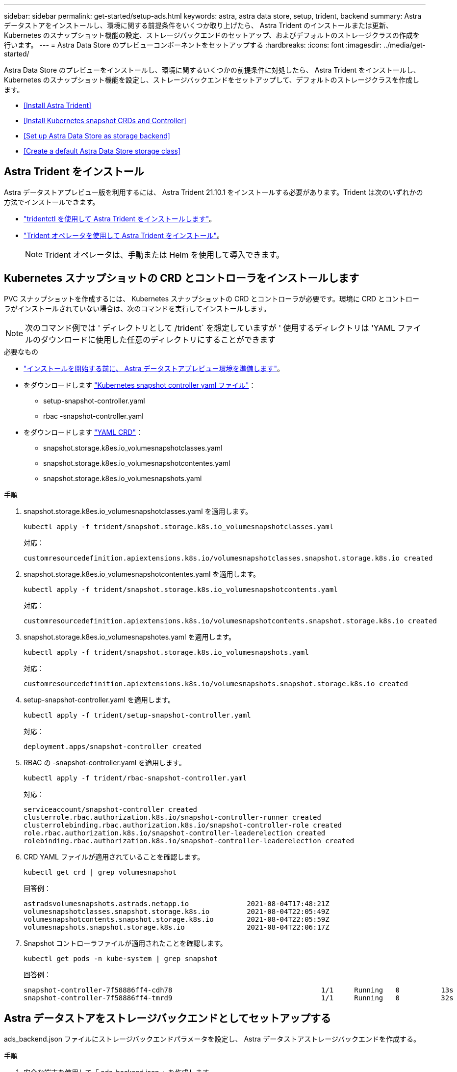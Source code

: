 ---
sidebar: sidebar 
permalink: get-started/setup-ads.html 
keywords: astra, astra data store, setup, trident, backend 
summary: Astra データストアをインストールし、環境に関する前提条件をいくつか取り上げたら、 Astra Trident のインストールまたは更新、 Kubernetes のスナップショット機能の設定、ストレージバックエンドのセットアップ、およびデフォルトのストレージクラスの作成を行います。 
---
= Astra Data Store のプレビューコンポーネントをセットアップする
:hardbreaks:
:icons: font
:imagesdir: ../media/get-started/


Astra Data Store のプレビューをインストールし、環境に関するいくつかの前提条件に対処したら、 Astra Trident をインストールし、 Kubernetes のスナップショット機能を設定し、ストレージバックエンドをセットアップして、デフォルトのストレージクラスを作成します。

* <<Install Astra Trident>>
* <<Install Kubernetes snapshot CRDs and Controller>>
* <<Set up Astra Data Store as storage backend>>
* <<Create a default Astra Data Store storage class>>




== Astra Trident をインストール

Astra データストアプレビュー版を利用するには、 Astra Trident 21.10.1 をインストールする必要があります。Trident は次のいずれかの方法でインストールできます。

* https://docs.netapp.com/us-en/trident/trident-get-started/kubernetes-deploy-tridentctl.html["tridentctl を使用して Astra Trident をインストールします"^]。
* https://docs.netapp.com/us-en/trident/trident-get-started/kubernetes-deploy-operator.html["Trident オペレータを使用して Astra Trident をインストール"^]。
+

NOTE: Trident オペレータは、手動または Helm を使用して導入できます。





== Kubernetes スナップショットの CRD とコントローラをインストールします

PVC スナップショットを作成するには、 Kubernetes スナップショットの CRD とコントローラが必要です。環境に CRD とコントローラがインストールされていない場合は、次のコマンドを実行してインストールします。


NOTE: 次のコマンド例では ' ディレクトリとして /trident` を想定していますが ' 使用するディレクトリは 'YAML ファイルのダウンロードに使用した任意のディレクトリにすることができます

.必要なもの
* link:requirements.html["インストールを開始する前に、 Astra データストアプレビュー環境を準備します"]。
* をダウンロードします link:https://github.com/kubernetes-csi/external-snapshotter/tree/master/deploy/kubernetes/snapshot-controller["Kubernetes snapshot controller yaml ファイル"]：
+
** setup-snapshot-controller.yaml
** rbac -snapshot-controller.yaml


* をダウンロードします link:https://github.com/kubernetes-csi/external-snapshotter/tree/master/client/config/crd["YAML CRD"]：
+
** snapshot.storage.k8es.io_volumesnapshotclasses.yaml
** snapshot.storage.k8es.io_volumesnapshotcontentes.yaml
** snapshot.storage.k8es.io_volumesnapshots.yaml




.手順
. snapshot.storage.k8es.io_volumesnapshotclasses.yaml を適用します。
+
[listing]
----
kubectl apply -f trident/snapshot.storage.k8s.io_volumesnapshotclasses.yaml
----
+
対応：

+
[listing]
----
customresourcedefinition.apiextensions.k8s.io/volumesnapshotclasses.snapshot.storage.k8s.io created
----
. snapshot.storage.k8es.io_volumesnapshotcontentes.yaml を適用します。
+
[listing]
----
kubectl apply -f trident/snapshot.storage.k8s.io_volumesnapshotcontents.yaml
----
+
対応：

+
[listing]
----
customresourcedefinition.apiextensions.k8s.io/volumesnapshotcontents.snapshot.storage.k8s.io created
----
. snapshot.storage.k8es.io_volumesnapshotes.yaml を適用します。
+
[listing]
----
kubectl apply -f trident/snapshot.storage.k8s.io_volumesnapshots.yaml
----
+
対応：

+
[listing]
----
customresourcedefinition.apiextensions.k8s.io/volumesnapshots.snapshot.storage.k8s.io created
----
. setup-snapshot-controller.yaml を適用します。
+
[listing]
----
kubectl apply -f trident/setup-snapshot-controller.yaml
----
+
対応：

+
[listing]
----
deployment.apps/snapshot-controller created
----
. RBAC の -snapshot-controller.yaml を適用します。
+
[listing]
----
kubectl apply -f trident/rbac-snapshot-controller.yaml
----
+
対応：

+
[listing]
----
serviceaccount/snapshot-controller created
clusterrole.rbac.authorization.k8s.io/snapshot-controller-runner created
clusterrolebinding.rbac.authorization.k8s.io/snapshot-controller-role created
role.rbac.authorization.k8s.io/snapshot-controller-leaderelection created
rolebinding.rbac.authorization.k8s.io/snapshot-controller-leaderelection created
----
. CRD YAML ファイルが適用されていることを確認します。
+
[listing]
----
kubectl get crd | grep volumesnapshot
----
+
回答例：

+
[listing]
----
astradsvolumesnapshots.astrads.netapp.io              2021-08-04T17:48:21Z
volumesnapshotclasses.snapshot.storage.k8s.io         2021-08-04T22:05:49Z
volumesnapshotcontents.snapshot.storage.k8s.io        2021-08-04T22:05:59Z
volumesnapshots.snapshot.storage.k8s.io               2021-08-04T22:06:17Z
----
. Snapshot コントローラファイルが適用されたことを確認します。
+
[listing]
----
kubectl get pods -n kube-system | grep snapshot
----
+
回答例：

+
[listing]
----
snapshot-controller-7f58886ff4-cdh78                                    1/1     Running   0          13s
snapshot-controller-7f58886ff4-tmrd9                                    1/1     Running   0          32s
----




== Astra データストアをストレージバックエンドとしてセットアップする

ads_backend.json ファイルにストレージバックエンドパラメータを設定し、 Astra データストアストレージバックエンドを作成する。

.手順
. 安全な端末を使用して「 ads_backend.json 」を作成します。
+
[listing]
----
vi ads_backend.json
----
. JSON ファイルを設定します。
+
.. 「 cluster 」の値を Astra Data Store クラスタのクラスタ名に変更します。
.. 「 namespace 」の値を、ボリュームの作成に使用するネームスペースに変更します。
.. バックエンドではなく 'exportpolicy-CR を設定している場合を除き 'autoExportPolicy' の値を true に変更します
.. 「 autoExportCIDRs 」リストに、アクセスを許可する IP アドレスを入力します。すべてを許可するには '0.0.0.0/0` を使用します
.. 「 kubeconfig 」の値については、次の手順を実行します。
+
... .kube/config YAML ファイルをスペースなしの JSON 形式に変換して最小化します。
+
変換例：

+
[listing]
----
python3 -c 'import sys, yaml, json; json.dump(yaml.load(sys.stdin), sys.stdout, indent=None)' < kubeconfig_filepath > kubeconf.json
----
... base64 としてエンコードし、 base64 出力を「 kubeconfig 」値に使用します。
+
エンコーディングの例：

+
[listing]
----
cat kubeconf.json | base64 | tr -d '\n'
----




+
[listing, subs="+quotes"]
----
{
    "version": 1,
    "storageDriverName": "astrads-nas",
    "storagePrefix": "",
    *"cluster": "example-1234584",*
    *"namespace": "astrads-system",*
    *"autoExportPolicy": true,*
    *"autoExportCIDRs": ["0.0.0.0/0"],*
    *"kubeconfig": "<ID>",*
    "debugTraceFlags": {"method": true, "api": true},
    "labels": {"cloud": "on-prem", "creator": "trident-dev"},
    "defaults": {
        "qosPolicy": "bronze"
    },
    "storage": [
        {
            "labels": {
                "performance": "extreme"
            },
            "defaults": {
                "qosPolicy": "bronze"
            }
        },
        {
            "labels": {
                "performance": "premium"
            },
            "defaults": {
                "qosPolicy": "bronze",
            }
        },
        {
            "labels": {
                "performance": "standard"
            },
            "defaults": {
                "qosPolicy": "bronze"
            }
        }
    ]
}
----
. ストレージバックエンドを作成します。
+
[listing]
----
tridentctl create backend -f ads_backend.json -n trident
----
+
回答例：

+
[listing]
----
+------------------+----------------+--------------------------------------+--------+---------+
|       NAME       | STORAGE DRIVER |                 UUID                 | STATE  | VOLUMES |
+------------------+----------------+--------------------------------------+--------+---------+
| example-1234584 | astrads-nas    | 2125fa7a-730e-43c8-873b-6012fcc3b527 | online |       0 |
+------------------+----------------+--------------------------------------+--------+---------+
----




== Default Astra Data Store ストレージクラスを作成

Astra Trident のデフォルトのストレージクラスを作成し、ストレージバックエンドに適用

.手順
. trident-csi ストレージクラスを作成します。
+
.. ADS _SC_GENERIC .YAML を作成します。
+
[listing]
----
vi ads_sc_generic.yaml
----
+
対応：

+
[listing]
----
apiVersion: storage.k8s.io/v1
kind: StorageClass
metadata:
  name: trident-csi
provisioner: csi.trident.netapp.io
reclaimPolicy: Delete
volumeBindingMode: Immediate
allowVolumeExpansion: true
mountOptions:
  - vers=4
----
.. trident-csi の作成：
+
[listing]
----
kubectl create -f ads_sc_generic.yaml
----
+
対応：

+
[listing]
----
storageclass.storage.k8s.io/trident-csi created
----


. ストレージクラスが追加されたことを確認します。
+
[listing]
----
kubectl get storageclass -A
----
+
対応：

+
[listing]
----
NAME          PROVISIONER             RECLAIMPOLICY   VOLUMEBINDINGMODE   ALLOWVOLUMEEXPANSION   AGE
trident-csi   csi.trident.netapp.io   Delete          Immediate           true                   6h29m
----
. Astra Trident バックエンドがデフォルトのストレージクラスパラメータで更新されたことを確認します。
+
[listing]
----
tridentctl get backend -n trident -o yaml
----
+
回答例：

+
[listing, subs="+quotes"]
----
items:
- backendUUID: 2125fa7a-730e-43c8-873b-6012fcc3b527
  config:
    autoExportCIDRs:
    - 0.0.0.0/0
    autoExportPolicy: true
    backendName: ""
    cluster: example-1234584
    credentials: null
    debug: false
    debugTraceFlags:
      api: true
      method: true
    defaults:
      exportPolicy: default
      qosPolicy: bronze
      size: 1G
      snapshotDir: "false"
      snapshotPolicy: none
    disableDelete: false
    kubeconfig: <ID>
    labels:
      cloud: on-prem
      creator: trident-dev
    limitVolumeSize: ""
    namespace: astrads-system
    nfsMountOptions: ""
    region: ""
    serialNumbers: null
    storage:
    - defaults:
        exportPolicy: ""
        qosPolicy: bronze
        size: ""
        snapshotDir: ""
        snapshotPolicy: ""
      labels:
        performance: extreme
      region: ""
      supportedTopologies: null
      zone: ""
    - defaults:
        exportPolicy: ""
        qosPolicy: bronze
        size: ""
        snapshotDir: ""
        snapshotPolicy: ""
      labels:
        performance: premium
      region: ""
      supportedTopologies: null
      zone: ""
    - defaults:
        exportPolicy: ""
        qosPolicy: bronze
        size: ""
        snapshotDir: ""
        snapshotPolicy: ""
      labels:
        performance: standard
      region: ""
      supportedTopologies: null
      zone: ""
    storageDriverName: astrads-nas
    storagePrefix: ""
    supportedTopologies: null
    version: 1
    zone: ""
  configRef: ""
  name: example-1234584
  online: true
  protocol: file
  state: online
  storage:
    example-1234584_pool_0:
      name: example-1234584_pool_0
      storageAttributes:
        backendType:
          offer:
          - astrads-nas
        clones:
          offer: true
        encryption:
          offer: false
        labels:
          offer:
            cloud: on-prem
            creator: trident-dev
            performance: extreme
        snapshots:
          offer: true
      storageClasses:
      - trident-csi
      supportedTopologies: null
    example-1234584_pool_1:
      name: example-1234584_pool_1
      storageAttributes:
        backendType:
          offer:
          - astrads-nas
        clones:
          offer: true
        encryption:
          offer: false
        labels:
          offer:
            cloud: on-prem
            creator: trident-dev
            performance: premium
        snapshots:
          offer: true
      storageClasses:
      - trident-csi
      supportedTopologies: null
    example-1234584_pool_2:
      name: example-1234584_pool_2
      storageAttributes:
        backendType:
          offer:
          - astrads-nas
        clones:
          offer: true
        encryption:
          offer: false
        labels:
          offer:
            cloud: on-prem
            creator: trident-dev
            performance: standard
        snapshots:
          offer: true
      storageClasses:
      *- trident-csi*
      supportedTopologies: null
  volumes: []
----


